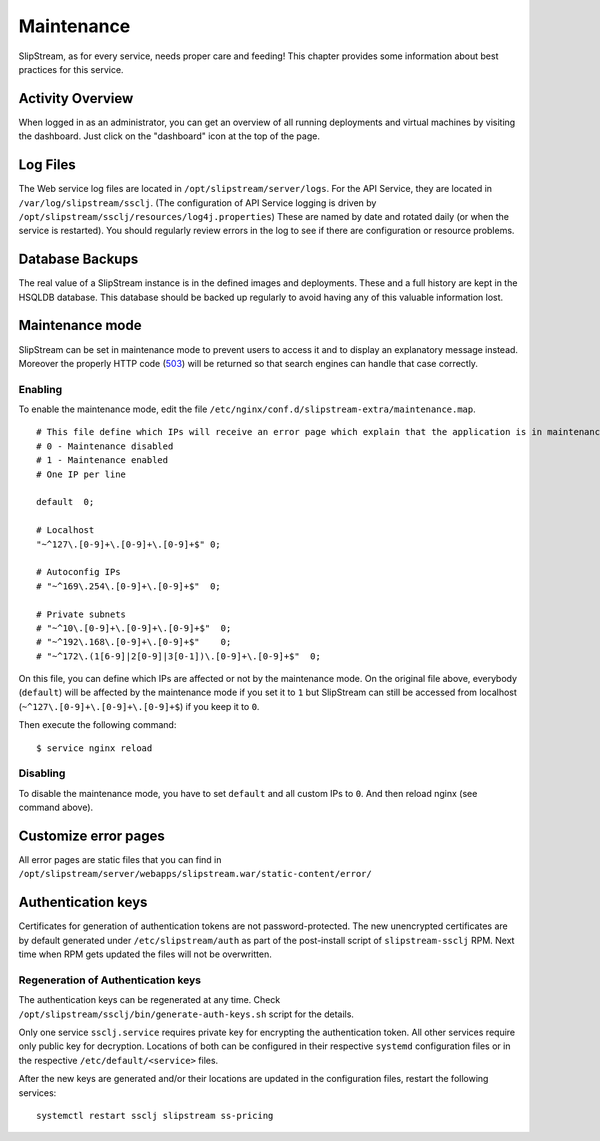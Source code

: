 Maintenance
===========

SlipStream, as for every service, needs proper care and feeding! This
chapter provides some information about best practices for this service.

Activity Overview
-----------------

When logged in as an administrator, you can get an overview of all
running deployments and virtual machines by visiting the dashboard. Just
click on the "dashboard" icon at the top of the page.

Log Files
---------

The Web service log files are located in ``/opt/slipstream/server/logs``.
For the API Service, they are located in ``/var/log/slipstream/ssclj``.
(The configuration of API Service logging is
driven by ``/opt/slipstream/ssclj/resources/log4j.properties``)
These are named by date and rotated daily (or when the service is
restarted). You should regularly review errors in the log to see if
there are configuration or resource problems.

Database Backups
----------------

The real value of a SlipStream instance is in the defined images and
deployments. These and a full history are kept in the HSQLDB database.
This database should be backed up regularly to avoid having any of this
valuable information lost.

Maintenance mode
----------------

SlipStream can be set in maintenance mode to prevent users to access it
and to display an explanatory message instead. Moreover the properly
HTTP code
(`503 <http://www.w3.org/Protocols/rfc2616/rfc2616-sec10.html#sec10.5.4>`__)
will be returned so that search engines can handle that case correctly.

Enabling
~~~~~~~~

To enable the maintenance mode, edit the file
``/etc/nginx/conf.d/slipstream-extra/maintenance.map``.

::

    # This file define which IPs will receive an error page which explain that the application is in maintenance.
    # 0 - Maintenance disabled
    # 1 - Maintenance enabled
    # One IP per line

    default  0;

    # Localhost
    "~^127\.[0-9]+\.[0-9]+\.[0-9]+$" 0;

    # Autoconfig IPs
    # "~^169\.254\.[0-9]+\.[0-9]+$"  0;

    # Private subnets
    # "~^10\.[0-9]+\.[0-9]+\.[0-9]+$"  0;
    # "~^192\.168\.[0-9]+\.[0-9]+$"    0;
    # "~^172\.(1[6-9]|2[0-9]|3[0-1])\.[0-9]+\.[0-9]+$"  0;

On this file, you can define which IPs are affected or not by the
maintenance mode. On the original file above, everybody (``default``)
will be affected by the maintenance mode if you set it to ``1`` but
SlipStream can still be accessed from localhost
(``~^127\.[0-9]+\.[0-9]+\.[0-9]+$``) if you keep it to ``0``.

Then execute the following command:

::

    $ service nginx reload

Disabling
~~~~~~~~~

To disable the maintenance mode, you have to set ``default`` and all
custom IPs to ``0``. And then reload nginx (see command above).

Customize error pages
---------------------

All error pages are static files that you can find in
``/opt/slipstream/server/webapps/slipstream.war/static-content/error/``

Authentication keys
-------------------

Certificates for generation of authentication tokens are not
password-protected.  The new unencrypted certificates are by default generated
under ``/etc/slipstream/auth`` as part of the post-install script of
``slipstream-ssclj`` RPM.  Next time when RPM gets updated the files will not
be overwritten.

Regeneration of Authentication keys
~~~~~~~~~~~~~~~~~~~~~~~~~~~~~~~~~~~

The authentication keys can be regenerated at any time. Check
``/opt/slipstream/ssclj/bin/generate-auth-keys.sh`` script for the details.

Only one service ``ssclj.service`` requires private key for encrypting the
authentication token. All other services require only public key for
decryption. Locations of both can be configured in their respective ``systemd``
configuration files or in the respective ``/etc/default/<service>`` files.

After the new keys are generated and/or their locations are updated in the
configuration files, restart the following services::

  systemctl restart ssclj slipstream ss-pricing

